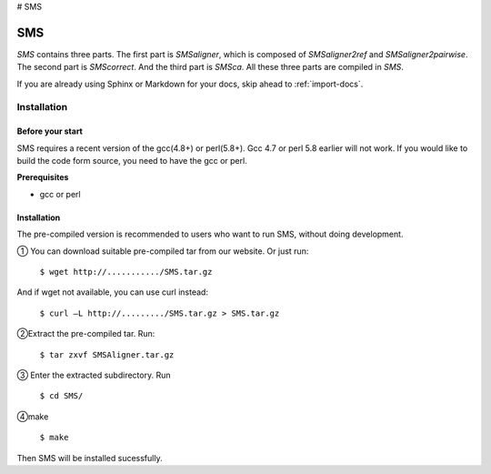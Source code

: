 # SMS

SMS
===============

*SMS* contains three parts. The first part is *SMSaligner*, which is composed of *SMSaligner2ref* and *SMSaligner2pairwise*. The second part is *SMScorrect*. And the third part is *SMSca*. All these three parts are compiled in *SMS*.

If you are already using Sphinx or Markdown for your docs, skip ahead to
:ref:`import-docs`.

Installation
----------------

.. _in-bst:

Before your start
~~~~~~~~~~~~~~~~~~~

SMS requires a recent version of the gcc(4.8+) or perl(5.8+). Gcc 4.7 or perl 5.8 earlier will not work. If you would like to build the code form source, you need to have the gcc or perl.

**Prerequisites**

* gcc or perl

Installation
~~~~~~~~~~~~~~~~~~~

The pre-compiled version is recommended to users who want to run SMS, without doing development. 

① You can download suitable pre-compiled tar from our website.
Or just run:

  ``$ wget http://.........../SMS.tar.gz``
  
And if wget not available, you can use curl instead:

  ``$ curl –L http://........./SMS.tar.gz > SMS.tar.gz``

②Extract the pre-compiled tar. Run:

  ``$ tar zxvf SMSAligner.tar.gz``

③ Enter the extracted subdirectory. Run

  ``$ cd SMS/``

④make

  ``$ make``

Then SMS will be installed sucessfully.
